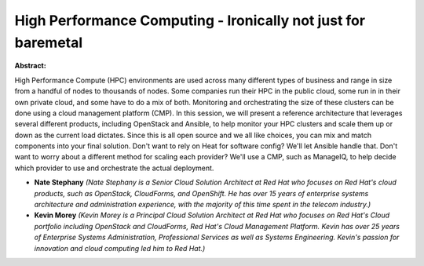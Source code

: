 High Performance Computing - Ironically not just for baremetal
~~~~~~~~~~~~~~~~~~~~~~~~~~~~~~~~~~~~~~~~~~~~~~~~~~~~~~~~~~~~~~

**Abstract:**

High Performance Compute (HPC) environments are used across many different types of business and range in size from a handful of nodes to thousands of nodes. Some companies run their HPC in the public cloud, some run in in their own private cloud, and some have to do a mix of both. Monitoring and orchestrating the size of these clusters can be done using a cloud management platform (CMP). In this session, we will present a reference architecture that leverages several different products, including OpenStack and Ansible, to help monitor your HPC clusters and scale them up or down as the current load dictates. Since this is all open source and we all like choices, you can mix and match components into your final solution. Don't want to rely on Heat for software config? We'll let Ansible handle that. Don't want to worry about a different method for scaling each provider? We'll use a CMP, such as ManageIQ, to help decide which provider to use and orchestrate the actual deployment.


* **Nate Stephany** *(Nate Stephany is a Senior Cloud Solution Architect at Red Hat who focuses on Red Hat's cloud products, such as OpenStack, CloudForms, and OpenShift. He has over 15 years of enterprise systems architecture and administration experience, with the majority of this time spent in the telecom industry.)*

* **Kevin Morey** *(Kevin Morey is a Principal Cloud Solution Architect at Red Hat who focuses on Red Hat's Cloud portfolio including OpenStack and CloudForms, Red Hat's Cloud Management Platform. Kevin has over 25 years of Enterprise Systems Administration, Professional Services as well as Systems Engineering. Kevin's passion for innovation and cloud computing led him to Red Hat.)*
